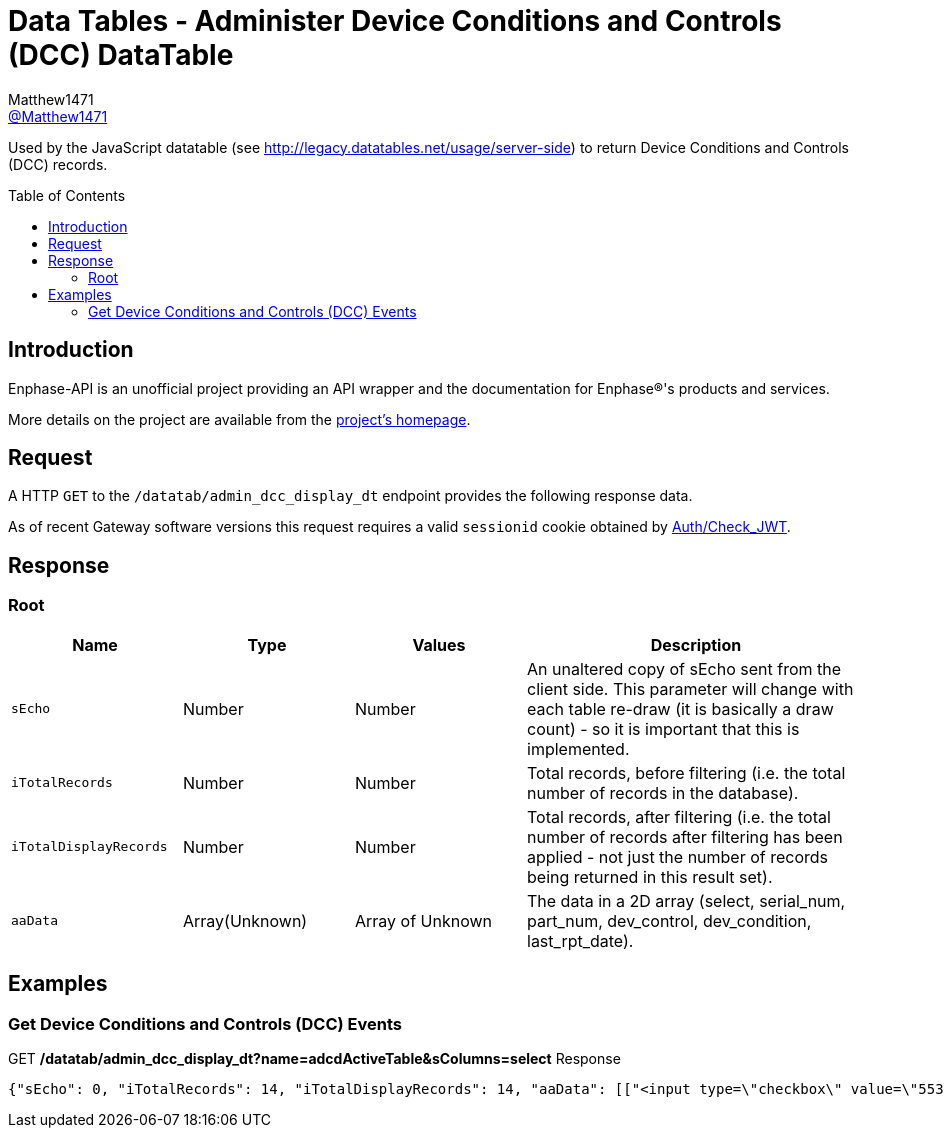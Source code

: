 = Data Tables - Administer Device Conditions and Controls (DCC) DataTable
:toc: preamble
Matthew1471 <https://github.com/matthew1471[@Matthew1471]>;

// Document Settings:

// Set the ID Prefix and ID Separators to be consistent with GitHub so links work irrespective of rendering platform. (https://docs.asciidoctor.org/asciidoc/latest/sections/id-prefix-and-separator/)
:idprefix:
:idseparator: -

// Any code blocks will be in JSON by default.
:source-language: json

ifndef::env-github[:icons: font]

// Set the admonitions to have icons (Github Emojis) if rendered on GitHub (https://blog.mrhaki.com/2016/06/awesome-asciidoctor-using-admonition.html).
ifdef::env-github[]
:status:
:caution-caption: :fire:
:important-caption: :exclamation:
:note-caption: :paperclip:
:tip-caption: :bulb:
:warning-caption: :warning:
endif::[]

// Document Variables:
:release-version: 1.0
:url-org: https://github.com/Matthew1471
:url-repo: {url-org}/Enphase-API
:url-contributors: {url-repo}/graphs/contributors

Used by the JavaScript datatable (see http://legacy.datatables.net/usage/server-side) to return Device Conditions and Controls (DCC) records.

== Introduction

Enphase-API is an unofficial project providing an API wrapper and the documentation for Enphase(R)'s products and services.

More details on the project are available from the link:../../../README.adoc[project's homepage].

== Request

A HTTP `GET` to the `/datatab/admin_dcc_display_dt` endpoint provides the following response data.

As of recent Gateway software versions this request requires a valid `sessionid` cookie obtained by link:../Auth/Check_JWT.adoc[Auth/Check_JWT].

== Response

=== Root

[cols="1,1,1,2", options="header"]
|===
|Name
|Type
|Values
|Description

|`sEcho`
|Number
|Number
|An unaltered copy of sEcho sent from the client side. This parameter will change with each table re-draw (it is basically a draw count) - so it is important that this is implemented.

|`iTotalRecords`
|Number
|Number
|Total records, before filtering (i.e. the total number of records in the database).

|`iTotalDisplayRecords`
|Number
|Number
|Total records, after filtering (i.e. the total number of records after filtering has been applied - not just the number of records being returned in this result set).

|`aaData`
|Array(Unknown)
|Array of Unknown
|The data in a 2D array (select, serial_num, part_num, dev_control, dev_condition, last_rpt_date).

|===

== Examples

=== Get Device Conditions and Controls (DCC) Events

.GET */datatab/admin_dcc_display_dt?name=adcdActiveTable&sColumns=select* Response
[source,json,subs="+quotes"]
----
{"sEcho": 0, "iTotalRecords": 14, "iTotalDisplayRecords": 14, "aaData": [["<input type=\"checkbox\" value=\"553648384\" name=\"selectDev\">", "<a href=\"/admin/lib/admin_dcc_display?locale=en&amp;eid=1627390225\">123456789101</a>", "800-01714-r02", "None<br>", "OK<br>", "Mon Jun 19, 2023 05:50 PM BST"], ["<input type=\"checkbox\" value=\"553648640\" name=\"selectDev\">", "<a href=\"/admin/lib/admin_dcc_display?locale=en&amp;eid=1627390481\">123456789102</a>", "800-01714-r02", "None<br>", "OK<br>", "Mon Jun 19, 2023 05:50 PM BST"], ["<input type=\"checkbox\" value=\"553648896\" name=\"selectDev\">", "<a href=\"/admin/lib/admin_dcc_display?locale=en&amp;eid=1627390737\">123456789103</a>", "800-01714-r02", "None<br>", "OK<br>", "Mon Jun 19, 2023 05:50 PM BST"], ["<input type=\"checkbox\" value=\"553649152\" name=\"selectDev\">", "<a href=\"/admin/lib/admin_dcc_display?locale=en&amp;eid=1627390993\">123456789104</a>", "800-01714-r02", "None<br>", "OK<br>", "Mon Jun 19, 2023 05:50 PM BST"], ["<input type=\"checkbox\" value=\"553649408\" name=\"selectDev\">", "<a href=\"/admin/lib/admin_dcc_display?locale=en&amp;eid=1627391249\">123456789105</a>", "800-01714-r02", "None<br>", "OK<br>", "Mon Jun 19, 2023 05:50 PM BST"], ["<input type=\"checkbox\" value=\"553649664\" name=\"selectDev\">", "<a href=\"/admin/lib/admin_dcc_display?locale=en&amp;eid=1627391505\">123456789106</a>", "800-01714-r02", "None<br>", "OK<br>", "Mon Jun 19, 2023 05:50 PM BST"], ["<input type=\"checkbox\" value=\"553649920\" name=\"selectDev\">", "<a href=\"/admin/lib/admin_dcc_display?locale=en&amp;eid=1627391761\">123456789107</a>", "800-01714-r02", "None<br>", "OK<br>", "Mon Jun 19, 2023 05:50 PM BST"], ["<input type=\"checkbox\" value=\"553650176\" name=\"selectDev\">", "<a href=\"/admin/lib/admin_dcc_display?locale=en&amp;eid=1627392017\">123456789108</a>", "800-01714-r02", "None<br>", "OK<br>", "Mon Jun 19, 2023 05:50 PM BST"], ["<input type=\"checkbox\" value=\"553650432\" name=\"selectDev\">", "<a href=\"/admin/lib/admin_dcc_display?locale=en&amp;eid=1627392273\">123456789109</a>", "800-01714-r02", "None<br>", "OK<br>", "Mon Jun 19, 2023 05:50 PM BST"], ["<input type=\"checkbox\" value=\"553650688\" name=\"selectDev\">", "<a href=\"/admin/lib/admin_dcc_display?locale=en&amp;eid=1627392529\">123456789110</a>", "800-01714-r02", "None<br>", "OK<br>", "Mon Jun 19, 2023 05:50 PM BST"], ["<input type=\"checkbox\" value=\"553650944\" name=\"selectDev\">", "<a href=\"/admin/lib/admin_dcc_display?locale=en&amp;eid=1627392785\">123456789111</a>", "800-01714-r02", "None<br>", "OK<br>", "Mon Jun 19, 2023 05:50 PM BST"], ["<input type=\"checkbox\" value=\"553651200\" name=\"selectDev\">", "<a href=\"/admin/lib/admin_dcc_display?locale=en&amp;eid=1627393041\">123456789112</a>", "800-01714-r02", "None<br>", "OK<br>", "Mon Jun 19, 2023 05:50 PM BST"], ["<input type=\"checkbox\" value=\"553651456\" name=\"selectDev\">", "<a href=\"/admin/lib/admin_dcc_display?locale=en&amp;eid=1627393297\">123456789113</a>", "800-01714-r02", "None<br>", "OK<br>", "Mon Jun 19, 2023 05:50 PM BST"], ["<input type=\"checkbox\" value=\"553651712\" name=\"selectDev\">", "<a href=\"/admin/lib/admin_dcc_display?locale=en&amp;eid=1627393553\">123456789114</a>", "800-01714-r02", "None<br>", "OK<br>", "Mon Jun 19, 2023 05:50 PM BST"]]}
----